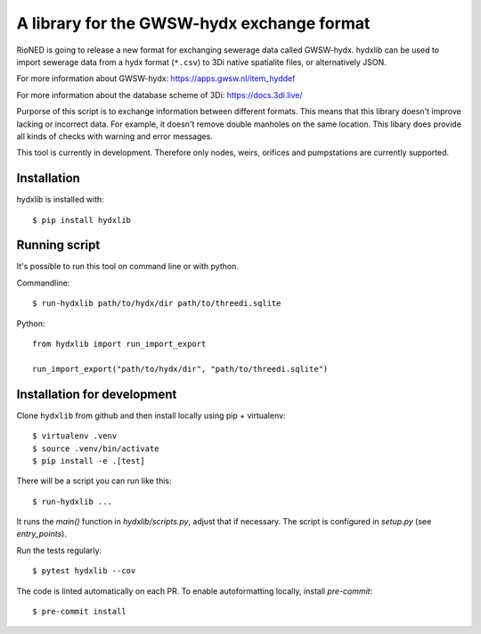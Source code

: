 A library for the GWSW-hydx exchange format
===========================================

RioNED is going to release a new format for exchanging sewerage data called GWSW-hydx.
hydxlib can be used to import sewerage data from a hydx format (``*.csv``) to
3Di native spatialite files, or alternatively JSON.

For more information about GWSW-hydx:
https://apps.gwsw.nl/item_hyddef

For more information about the database scheme of 3Di:
https://docs.3di.live/

Purporse of this script is to exchange information between different formats.
This means that this library doesn't improve lacking or incorrect data.
For example, it doesn't remove double manholes on the same location.
This libary does provide all kinds of checks with warning and error messages.

This tool is currently in development.
Therefore only nodes, weirs, orifices and pumpstations are currently supported.


Installation
------------

hydxlib is installed with::

  $ pip install hydxlib


Running script
--------------

It's possible to run this tool on command line or with python.

Commandline::

  $ run-hydxlib path/to/hydx/dir path/to/threedi.sqlite

Python::

  from hydxlib import run_import_export

  run_import_export("path/to/hydx/dir", "path/to/threedi.sqlite")


Installation for development
----------------------------

Clone ``hydxlib`` from github and then install locally using pip + virtualenv::

  $ virtualenv .venv
  $ source .venv/bin/activate
  $ pip install -e .[test]

There will be a script you can run like this::

  $ run-hydxlib ...

It runs the `main()` function in `hydxlib/scripts.py`,
adjust that if necessary. The script is configured in `setup.py` (see
`entry_points`).

Run the tests regularly::

  $ pytest hydxlib --cov

The code is linted automatically on each PR. To enable autoformatting locally,
install `pre-commit`::

  $ pre-commit install
